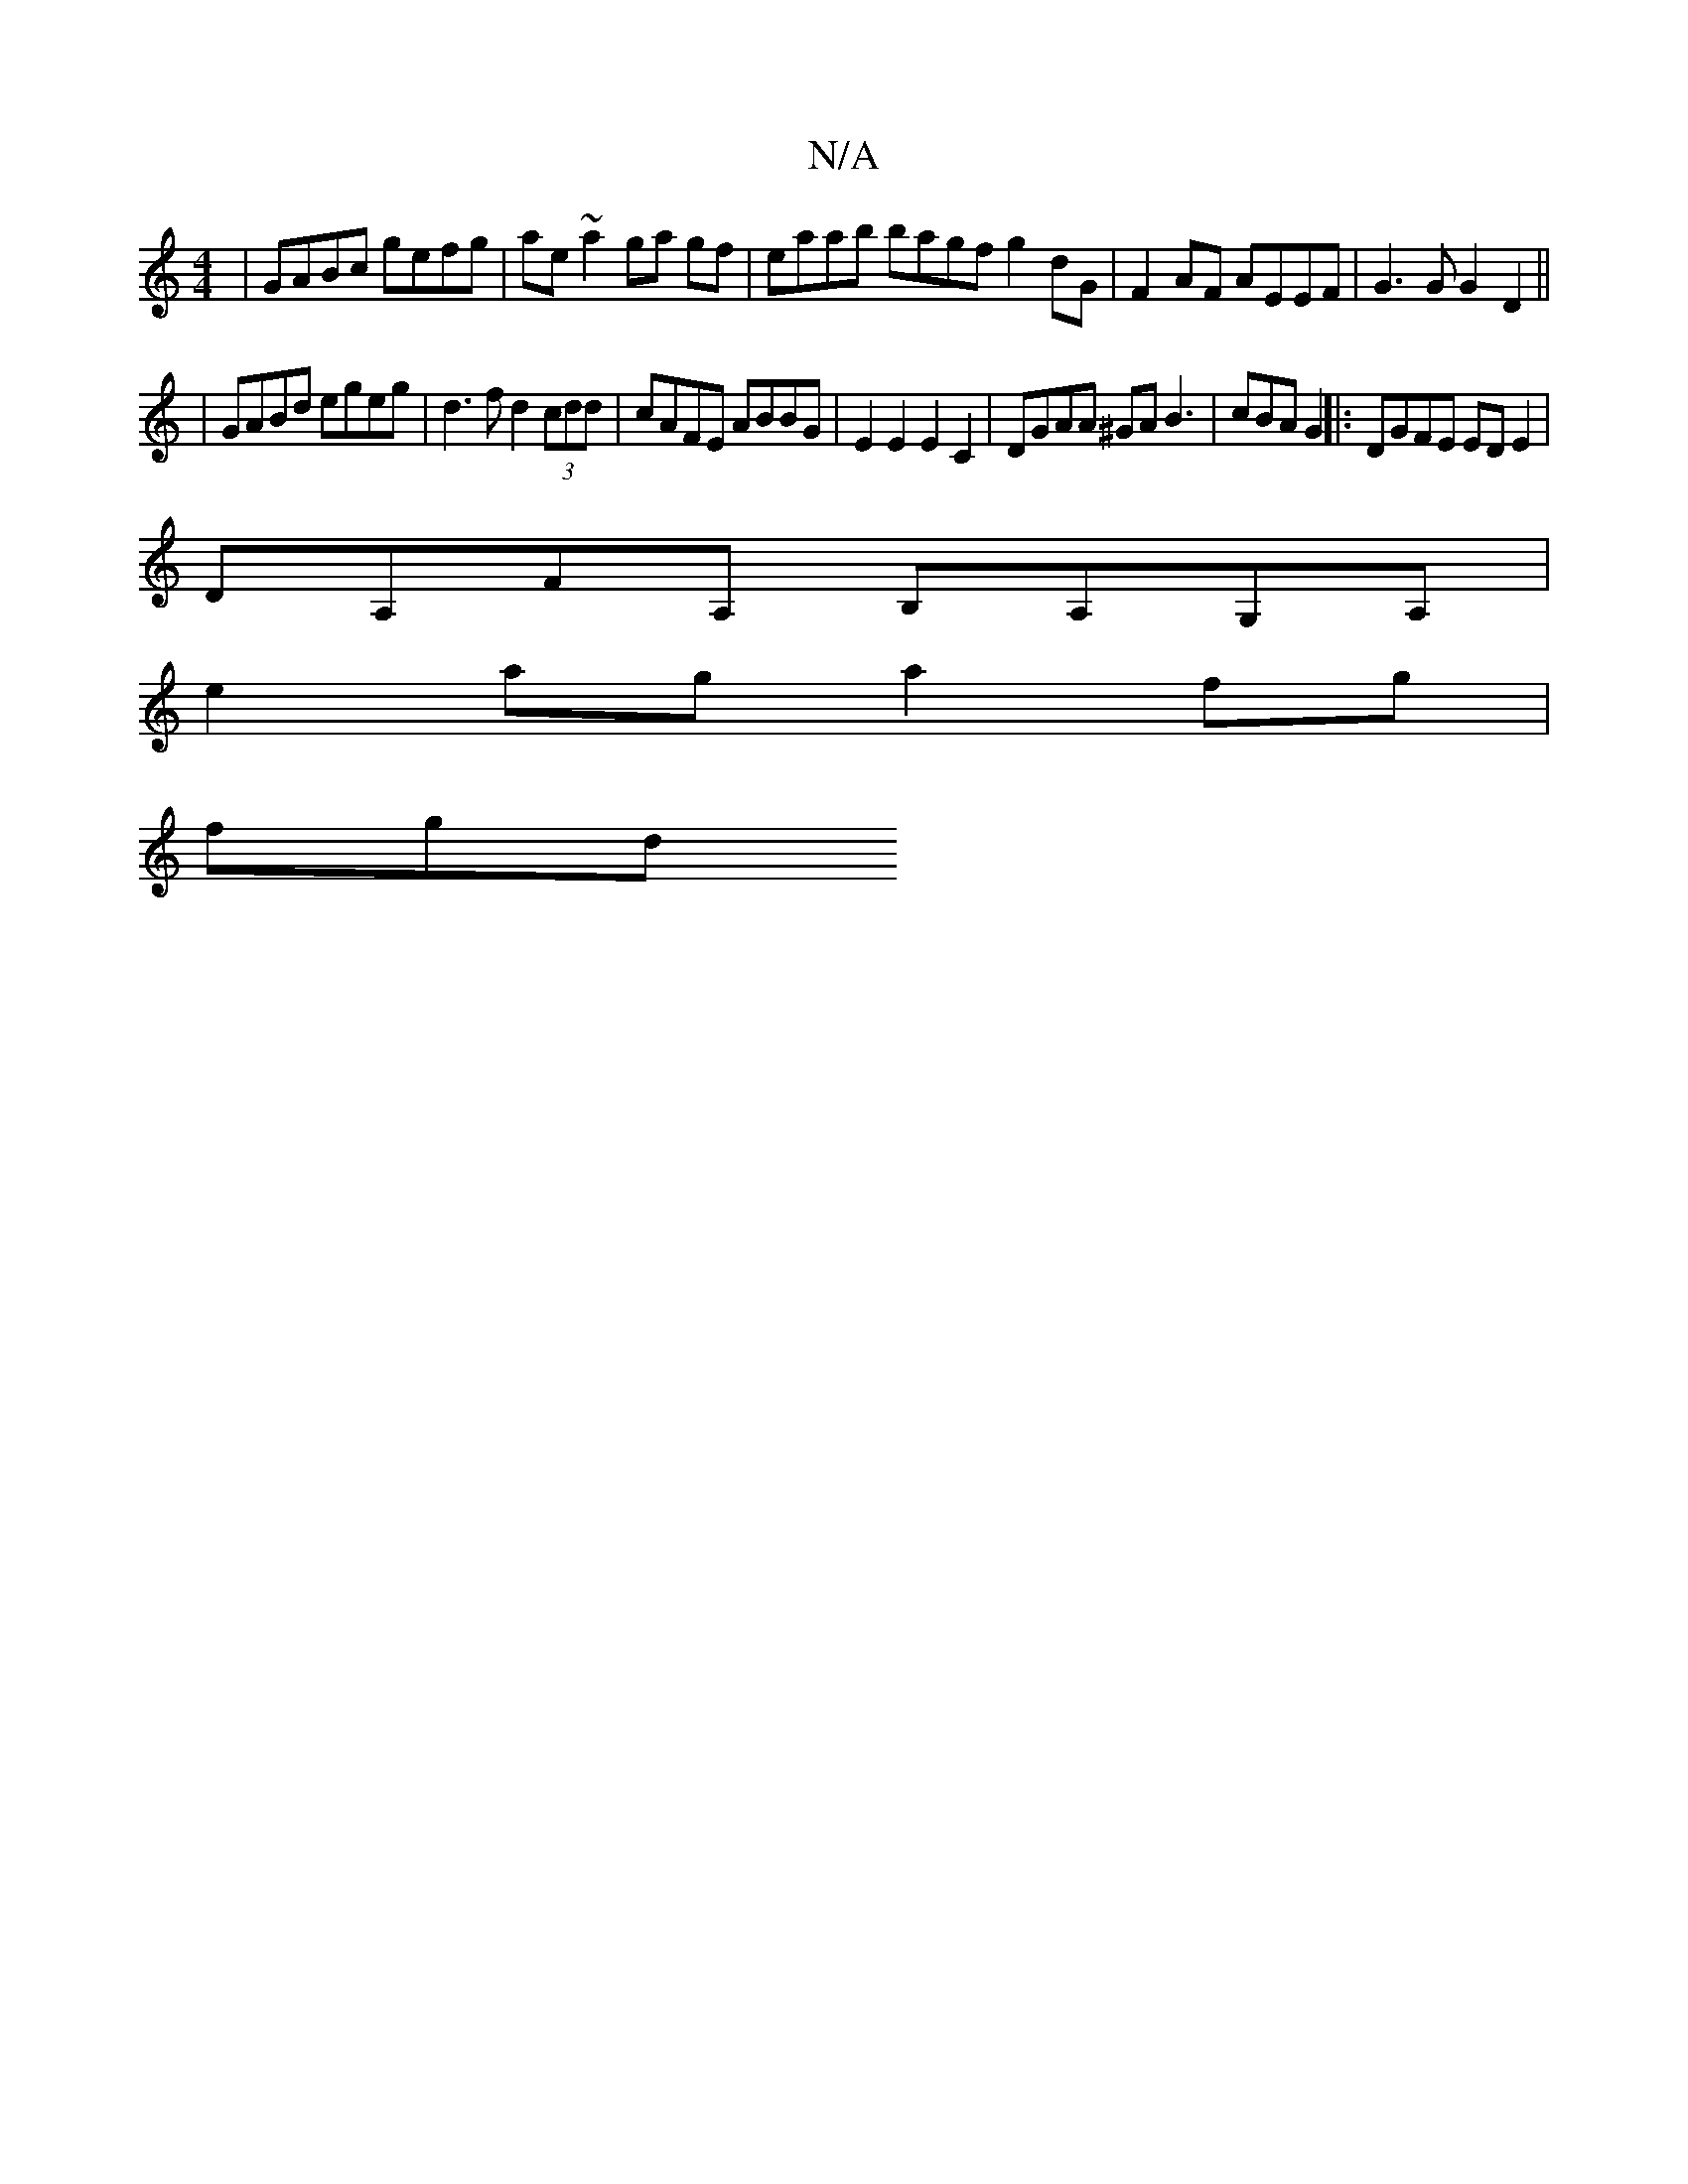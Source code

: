 X:1
T:N/A
M:4/4
R:N/A
K:Cmajor
| GABc gefg | ae~a2 ga gf | eaab bagf g2 dG | F2 AF AEEF | G3G G2 D2 ||
| GABd egeg | d3f d2 (3cdd | cAFE ABBG | E2 E2 E2 C2 | DGAA ^GA B3 | cBA G2 ||: DGFE ED E2 |
DA,FA, B,A,G,A, | 
e2 ag a2fg |
fgd